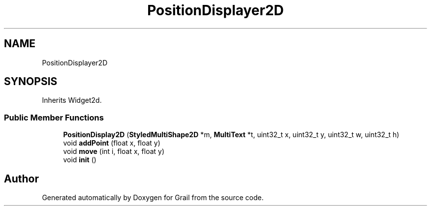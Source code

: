 .TH "PositionDisplayer2D" 3 "Thu Jul 1 2021" "Version 1.0" "Grail" \" -*- nroff -*-
.ad l
.nh
.SH NAME
PositionDisplayer2D
.SH SYNOPSIS
.br
.PP
.PP
Inherits Widget2d\&.
.SS "Public Member Functions"

.in +1c
.ti -1c
.RI "\fBPositionDisplay2D\fP (\fBStyledMultiShape2D\fP *m, \fBMultiText\fP *t, uint32_t x, uint32_t y, uint32_t w, uint32_t h)"
.br
.ti -1c
.RI "void \fBaddPoint\fP (float x, float y)"
.br
.ti -1c
.RI "void \fBmove\fP (int i, float x, float y)"
.br
.ti -1c
.RI "void \fBinit\fP ()"
.br
.in -1c

.SH "Author"
.PP 
Generated automatically by Doxygen for Grail from the source code\&.
